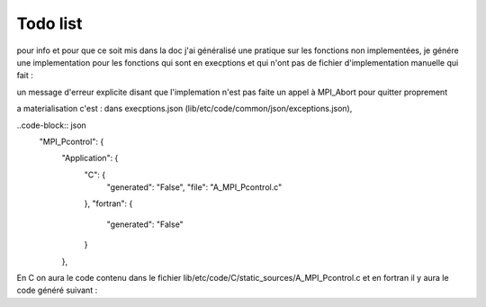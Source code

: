 Todo list
*********

pour info et pour que ce soit mis dans la doc j'ai généralisé une pratique sur les fonctions non  implementées, je génére une implementation pour les fonctions  qui sont en execptions et qui n'ont pas de fichier d'implementation manuelle qui fait :

un message d'erreur explicite disant que l'implemation n'est pas faite
un appel à MPI_Abort pour quitter proprement

a materialisation c'est : 
dans execptions.json (lib/etc/code/common/json/exceptions.json), 

..code-block:: json
    "MPI_Pcontrol": {
       "Application": {
         "C": {
           "generated": "False",
           "file": "A_MPI_Pcontrol.c"
         },
         "fortran": {
           "generated": "False"
         }
       },

En C on aura le code contenu dans le fichier lib/etc/code/C/static_sources/A_MPI_Pcontrol.c  et en fortran il y aura le code généré suivant :

.. code-block:: C
    void A_f_MPI_Pcontrol(int *level,int *ier)
    {
       fprintf(stderr,"MPI_Pcontrol in not implemented yet in fortran");
    R_MPI_Abort(R_MPI_COMM_WORLD,255);
    }

.. todolist::
